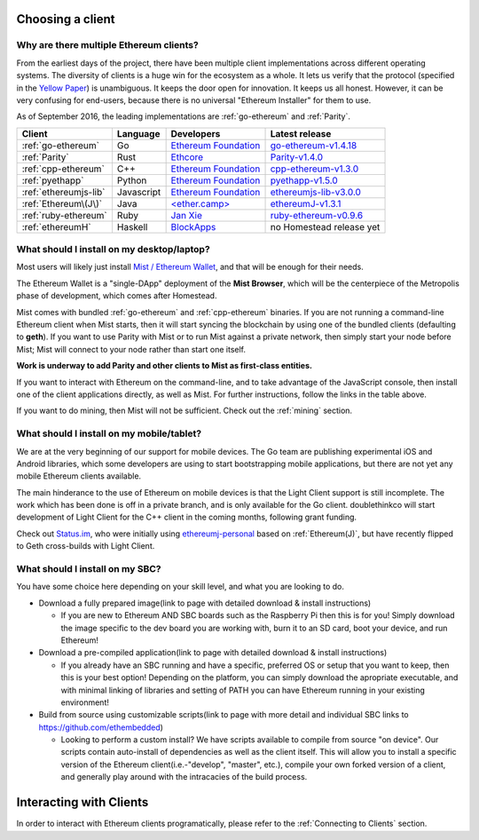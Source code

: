 .. _sec:clients:

*****************************************************
Choosing a client
*****************************************************

Why are there multiple Ethereum clients?
=====================================================================

From the earliest days of the project, there have been multiple
client implementations across different operating systems. The
diversity of clients is a huge win for the ecosystem as a whole.
It lets us verify that the protocol (specified in the `Yellow Paper <https://github.com/ethereum/yellowpaper>`_)
is unambiguous. It keeps the door open for innovation. It keeps us
all honest. However, it can be very confusing for end-users, because there
is no universal "Ethereum Installer" for them to use.

As of September 2016, the leading implementations are :ref:`go-ethereum` and :ref:`Parity`.

+------------------------+------------+------------------------+-------------------------------------+
| Client                 | Language   | Developers             | Latest release                      |
+========================+============+========================+=====================================+
| :ref:`go-ethereum`     | Go         | `Ethereum Foundation`_ | `go-ethereum-v1.4.18`_              |
+------------------------+------------+------------------------+-------------------------------------+
| :ref:`Parity`          | Rust       | `Ethcore`_             | `Parity-v1.4.0`_                    |
+------------------------+------------+------------------------+-------------------------------------+
| :ref:`cpp-ethereum`    | C++        | `Ethereum Foundation`_ | `cpp-ethereum-v1.3.0`_              |
+------------------------+------------+------------------------+-------------------------------------+
| :ref:`pyethapp`        | Python     | `Ethereum Foundation`_ | `pyethapp-v1.5.0`_                  |
+------------------------+------------+------------------------+-------------------------------------+
| :ref:`ethereumjs-lib`  | Javascript | `Ethereum Foundation`_ | `ethereumjs-lib-v3.0.0`_            |
+------------------------+------------+------------------------+-------------------------------------+
| :ref:`Ethereum\(J\)`   | Java       | `\<ether.camp\>`_      | `ethereumJ-v1.3.1`_                 |
+------------------------+------------+------------------------+-------------------------------------+
| :ref:`ruby-ethereum`   | Ruby       | `Jan Xie`_             | `ruby-ethereum-v0.9.6`_             |
+------------------------+------------+------------------------+-------------------------------------+
| :ref:`ethereumH`       | Haskell    | `BlockApps`_           | no Homestead release yet            |
+------------------------+------------+------------------------+-------------------------------------+

.. _Ethereum Foundation: https://ethereum.org/foundation
.. _\<ether.camp\>: http://www.ether.camp
.. _BlockApps: http://www.blockapps.net/
.. _Ethcore: https://ethcore.io/
.. _Jan Xie: https://github.com/janx/

.. _go-ethereum-v1.4.18: https://github.com/ethereum/go-ethereum/releases/tag/v1.4.18
.. _cpp-ethereum-v1.3.0: https://github.com/bobsummerwill/cpp-ethereum/releases/tag/v1.3.0
.. _ethereumjs-lib-v3.0.0: https://github.com/ethereumjs/ethereumjs-lib/releases/tag/v3.0.0
.. _ethereumJ-v1.3.1: https://github.com/ethereum/ethereumj/releases/tag/1.3.1
.. _Parity-v1.4.0: https://github.com/ethcore/parity/releases/tag/v1.4.0
.. _pyethapp-v1.5.0: https://github.com/ethereum/pyethapp/releases/tag/v1.5.0
.. _ruby-ethereum-v0.9.6: https://rubygems.org/gems/ruby-ethereum/versions/0.9.6


What should I install on my desktop/laptop?
================================================================================

Most users will likely just install `Mist / Ethereum Wallet <https://github.com/ethereum/mist>`_, 
and that will be enough for their needs.

The Ethereum Wallet is a "single-DApp" deployment of the **Mist Browser**,
which will be the centerpiece of the Metropolis phase of development, which
comes after Homestead.

Mist comes with bundled :ref:`go-ethereum` and :ref:`cpp-ethereum` binaries. 
If you are not running a command-line Ethereum client when Mist starts,
then it will start syncing the blockchain by using one of the bundled clients
(defaulting to **geth**). If you want to use Parity with Mist or to run Mist against
a private network, then simply start your node before Mist; Mist
will connect to your node rather than start one itself.

**Work is underway to add Parity and other clients to Mist as first-class entities.**

If you want to interact with Ethereum on the command-line, and to take
advantage of the JavaScript console, then install one of
the client applications directly, as well as Mist. For further instructions, follow the links in
the table above.

If you want to do mining, then Mist will not be sufficient. Check out
the :ref:`mining` section.


What should I install on my mobile/tablet?
================================================================================

We are at the very beginning of our support for mobile devices. The Go
team are publishing experimental iOS and Android libraries, which some
developers are using to start bootstrapping mobile applications, but there
are not yet any mobile Ethereum clients available.

The main hinderance to the use of Ethereum on mobile devices is that the
Light Client support is still incomplete. The work which has been done is
off in a private branch, and is only available for the Go client.
doublethinkco will start development of Light Client for the C++ client
in the coming months, following grant funding.

Check out `Status.im <http://status.im>`_, who were initially using
`ethereumj-personal <https://github.com/status-im/ethereumj-personal>`_ based
on :ref:`Ethereum(J)`, but have recently flipped to Geth cross-builds with
Light Client.


What should I install on my SBC?
================================================================================

You have some choice here depending on your skill level, and what you are looking to do.

* Download a fully prepared image(link to page with detailed download & install instructions)

  * If you are new to Ethereum AND SBC boards such as the Raspberry Pi then this is for you! Simply download the image specific to the dev board you are working with, burn it to an SD card, boot your device, and run Ethereum!

* Download a pre-compiled application(link to page with detailed download & install instructions)

  * If you already have an SBC running and have a specific, preferred OS or setup that you want to keep, then this is your best option! Depending on the platform, you can simply download the apropriate executable, and with minimal linking of libraries and setting of PATH you can have Ethereum running in your existing environment!

* Build from source using customizable scripts(link to page with more detail and individual SBC links to https://github.com/ethembedded)

  * Looking to perform a custom install?  We have scripts available to compile from source "on device". Our scripts contain auto-install of dependencies as well as the client itself. This will allow you to install a specific version of the Ethereum client(i.e.-"develop", "master", etc.), compile your own forked version of a client, and generally play around with the intracacies of the build process.


********************************************************************************
Interacting with Clients
********************************************************************************

In order to interact with Ethereum clients programatically, please refer to the :ref:`Connecting to Clients` section.
